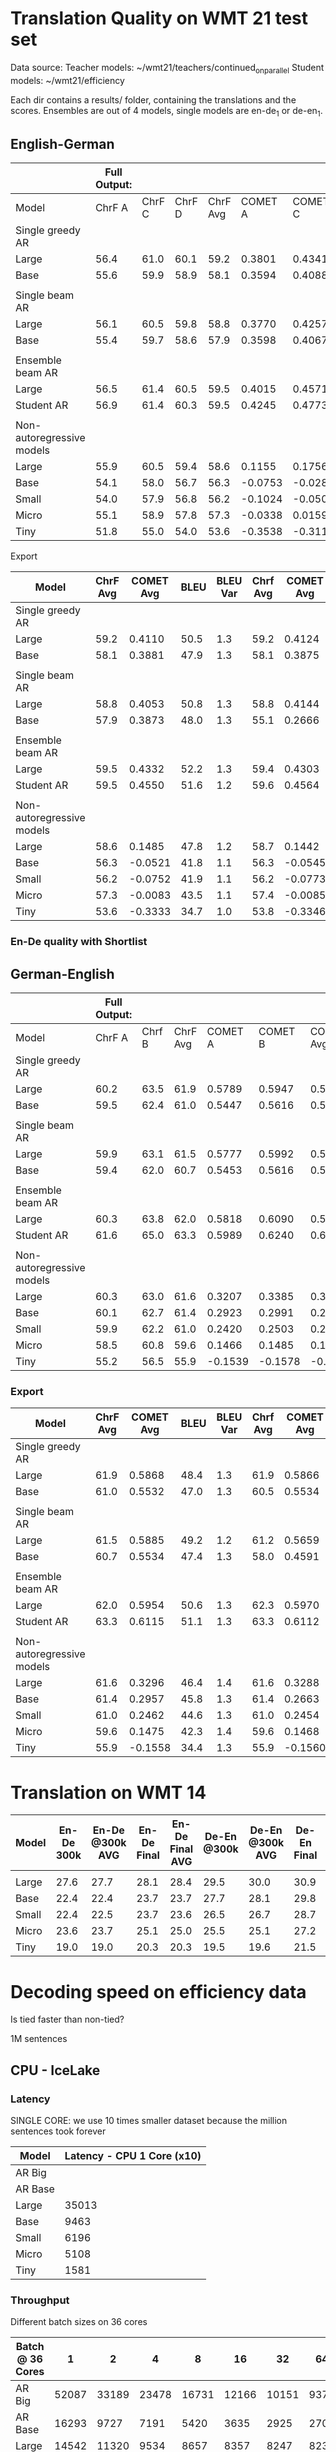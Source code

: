 
* Translation Quality on WMT 21 test set

  Data source:
  Teacher models: ~/wmt21/teachers/continued_on_parallel
  Student models: ~/wmt21/efficiency

  Each dir contains a results/ folder, containing the translations and the scores.
  Ensembles are out of 4 models, single models are en-de_1 or de-en_1.

** English-German

   #+NAME: endetrqual
   |---------------------------+--------------+--------+--------+----------+---------+---------+---------+-----------+------+----------+---+-----------------+--------+--------+------+---------+---------+---------+---------+------+----------|
   |                           | Full Output: |        |        |          |         |         |         |           |      |          |   | With Shortlist: |        |        |      |         |         |         |         |      |          |
   |---------------------------+--------------+--------+--------+----------+---------+---------+---------+-----------+------+----------+---+-----------------+--------+--------+------+---------+---------+---------+---------+------+----------|
   | Model                     |       ChrF A | ChrF C | ChrF D | ChrF Avg | COMET A | COMET C | COMET D | COMET Avg | BLEU | BLEU Var |   |          Chrf A | Chrf C | Chrf D |      | COMET A | COMET C | COMET D |         | BLEU | BLEU Var |
   |---------------------------+--------------+--------+--------+----------+---------+---------+---------+-----------+------+----------+---+-----------------+--------+--------+------+---------+---------+---------+---------+------+----------|
   | Single greedy AR          |              |        |        |          |         |         |         |           |      |          |   |                 |        |        |      |         |         |         |         |      |          |
   | Large                     |         56.4 |   61.0 |   60.1 |     59.2 |  0.3801 |  0.4341 |  0.4189 |    0.4110 | 50.5 |      1.3 |   |            56.4 |   61.0 |   60.1 | 59.2 |  0.3814 |  0.4356 |  0.4202 |  0.4124 | 50.6 |      1.3 |
   | Base                      |         55.6 |   59.9 |   58.9 |     58.1 |  0.3594 |  0.4088 |  0.3962 |    0.3881 | 47.9 |      1.3 |   |            55.6 |   59.9 |   58.8 | 58.1 |  0.3587 |  0.4082 |  0.3956 |  0.3875 | 47.9 |      1.2 |
   |                           |              |        |        |          |         |         |         |           |      |          |   |                 |        |        |      |         |         |         |         |      |          |
   | Single beam AR            |              |        |        |          |         |         |         |           |      |          |   |                 |        |        |      |         |         |         |         |      |          |
   | Large                     |         56.1 |   60.5 |   59.8 |     58.8 |  0.3770 |  0.4257 |  0.4133 |    0.4053 | 50.8 |      1.3 |   |            56.0 |   60.9 |   59.4 | 58.8 |  0.3842 |  0.4406 |  0.4183 |  0.4144 | 47.9 |      1.2 |
   | Base                      |         55.4 |   59.7 |   58.6 |     57.9 |  0.3598 |  0.4067 |  0.3955 |    0.3873 | 48.0 |      1.3 |   |            52.9 |   56.9 |   55.5 | 55.1 |  0.2371 |  0.2896 |  0.2730 |  0.2666 | 39.3 |      1.1 |
   |                           |              |        |        |          |         |         |         |           |      |          |   |                 |        |        |      |         |         |         |         |      |          |
   | Ensemble beam AR          |              |        |        |          |         |         |         |           |      |          |   |                 |        |        |      |         |         |         |         |      |          |
   | Large                     |         56.5 |   61.4 |   60.5 |     59.5 |  0.4015 |  0.4571 |  0.4411 |    0.4332 | 52.2 |      1.3 |   |            56.5 |   61.3 |   60.4 | 59.4 |  0.3990 |  0.4536 |  0.4382 |  0.4303 | 52.2 |      1.3 |
   |---------------------------+--------------+--------+--------+----------+---------+---------+---------+-----------+------+----------+---+-----------------+--------+--------+------+---------+---------+---------+---------+------+----------|
   | Student AR                |         56.9 |   61.4 |   60.3 |     59.5 |  0.4245 |  0.4773 |  0.4633 |    0.4550 | 51.6 |      1.2 |   |            57.0 |   61.5 |   60.4 | 59.6 |  0.4260 |  0.4787 |  0.4646 |  0.4564 | 51.6 |      1.2 |
   |                           |              |        |        |          |         |         |         |           |      |          |   |                 |        |        |      |         |         |         |         |      |          |
   | Non-autoregressive models |              |        |        |          |         |         |         |           |      |          |   |                 |        |        |      |         |         |         |         |      |          |
   | Large                     |         55.9 |   60.5 |   59.4 |     58.6 |  0.1155 |  0.1756 |  0.1544 |    0.1485 | 47.8 |      1.2 |   |            56.0 |   60.6 |   59.5 | 58.7 |  0.1112 |  0.1717 |  0.1498 |  0.1442 | 47.7 |      1.2 |
   | Base                      |         54.1 |   58.0 |   56.7 |     56.3 | -0.0753 | -0.0282 | -0.0528 |   -0.0521 | 41.8 |      1.1 |   |            54.1 |   58.0 |   56.8 | 56.3 | -0.0779 | -0.0305 | -0.0550 | -0.0545 | 41.8 |      1.1 |
   | Small                     |         54.0 |   57.9 |   56.8 |     56.2 | -0.1024 | -0.0500 | -0.0731 |   -0.0752 | 41.9 |      1.1 |   |            53.9 |   57.9 |   56.7 | 56.2 | -0.1045 | -0.0522 | -0.0751 | -0.0773 | 41.9 |      1.2 |
   | Micro                     |         55.1 |   58.9 |   57.8 |     57.3 | -0.0338 |  0.0159 | -0.0071 |   -0.0083 | 43.5 |      1.1 |   |            55.2 |   59.0 |   58.0 | 57.4 | -0.0343 |  0.0161 | -0.0074 | -0.0085 | 43.6 |      1.1 |
   | Tiny                      |         51.8 |   55.0 |   54.0 |     53.6 | -0.3538 | -0.3116 | -0.3346 |   -0.3333 | 34.7 |      1.0 |   |            52.0 |   55.2 |   54.2 | 53.8 | -0.3550 | -0.3128 | -0.3360 | -0.3346 | 34.8 |      1.0 |
   |---------------------------+--------------+--------+--------+----------+---------+---------+---------+-----------+------+----------+---+-----------------+--------+--------+------+---------+---------+---------+---------+------+----------|
   #+TBLFM: $5=vmean($2..$4);%0.1f
   #+TBLFM: $9=vmean($6..$8);%0.4f
   #+TBLFM: $16=vmean($13..$15);%0.1f
   #+TBLFM: $20=vmean($17..$19);%0.4f

**** Export

   |---------------------------+----------+-----------+------+----------+----------+-----------+------+----------|
   | Model                     | ChrF Avg | COMET Avg | BLEU | BLEU Var | Chrf Avg | COMET Avg | BLEU | BLEU Var |
   |---------------------------+----------+-----------+------+----------+----------+-----------+------+----------|
   | Single greedy AR          |          |           |      |          |          |           |      |          |
   | Large                     |     59.2 |    0.4110 | 50.5 |      1.3 |     59.2 |    0.4124 | 50.6 |      1.3 |
   | Base                      |     58.1 |    0.3881 | 47.9 |      1.3 |     58.1 |    0.3875 | 47.9 |      1.2 |
   |                           |          |           |      |          |          |           |      |          |
   | Single beam AR            |          |           |      |          |          |           |      |          |
   | Large                     |     58.8 |    0.4053 | 50.8 |      1.3 |     58.8 |    0.4144 | 47.9 |      1.2 |
   | Base                      |     57.9 |    0.3873 | 48.0 |      1.3 |     55.1 |    0.2666 | 39.3 |      1.1 |
   |                           |          |           |      |          |          |           |      |          |
   | Ensemble beam AR          |          |           |      |          |          |           |      |          |
   | Large                     |     59.5 |    0.4332 | 52.2 |      1.3 |     59.4 |    0.4303 | 52.2 |      1.3 |
   |---------------------------+----------+-----------+------+----------+----------+-----------+------+----------|
   | Student AR                |     59.5 |    0.4550 | 51.6 |      1.2 |     59.6 |    0.4564 | 51.6 |      1.2 |
   |                           |          |           |      |          |          |           |      |          |
   | Non-autoregressive models |          |           |      |          |          |           |      |          |
   | Large                     |     58.6 |    0.1485 | 47.8 |      1.2 |     58.7 |    0.1442 | 47.7 |      1.2 |
   | Base                      |     56.3 |   -0.0521 | 41.8 |      1.1 |     56.3 |   -0.0545 | 41.8 |      1.1 |
   | Small                     |     56.2 |   -0.0752 | 41.9 |      1.1 |     56.2 |   -0.0773 | 41.9 |      1.2 |
   | Micro                     |     57.3 |   -0.0083 | 43.5 |      1.1 |     57.4 |   -0.0085 | 43.6 |      1.1 |
   | Tiny                      |     53.6 |   -0.3333 | 34.7 |      1.0 |     53.8 |   -0.3346 | 34.8 |      1.0 |
   |---------------------------+----------+-----------+------+----------+----------+-----------+------+----------|

*** En-De quality with Shortlist


** German-English

   #+NAME: deentrqual
   |---------------------------+--------------+--------+----------+---------+---------+-----------+------+----------+---+-----------------+--------+------+---------+---------+---------+------+----------|
   |                           | Full Output: |        |          |         |         |           |      |          |   | With Shortlist: |        |      |         |         |         |      |          |
   |---------------------------+--------------+--------+----------+---------+---------+-----------+------+----------+---+-----------------+--------+------+---------+---------+---------+------+----------|
   | Model                     |       ChrF A | Chrf B | ChrF Avg | COMET A | COMET B | COMET Avg | BLEU | BLEU Var |   |          Chrf A | Chrf B |      | COMET A | COMET B |         | BLEU | BLEU Var |
   |---------------------------+--------------+--------+----------+---------+---------+-----------+------+----------+---+-----------------+--------+------+---------+---------+---------+------+----------|
   | Single greedy AR          |              |        |          |         |         |           |      |          |   |                 |        |      |         |         |         |      |          |
   | Large                     |         60.2 |   63.5 |     61.9 |  0.5789 |  0.5947 |    0.5868 | 48.4 |      1.3 |   |            60.2 |   63.5 | 61.9 |  0.5784 |  0.5947 |  0.5866 | 48.5 |      1.3 |
   | Base                      |         59.5 |   62.4 |     61.0 |  0.5447 |  0.5616 |    0.5532 | 47.0 |      1.3 |   |            58.5 |   62.4 | 60.5 |  0.5450 |  0.5619 |  0.5534 | 47.1 |      1.3 |
   |                           |              |        |          |         |         |           |      |          |   |                 |        |      |         |         |         |      |          |
   | Single beam AR            |              |        |          |         |         |           |      |          |   |                 |        |      |         |         |         |      |          |
   | Large                     |         59.9 |   63.1 |     61.5 |  0.5777 |  0.5992 |    0.5885 | 49.2 |      1.2 |   |            59.8 |   62.6 | 61.2 |  0.5595 |  0.5723 |  0.5659 | 43.9 |      1.1 |
   | Base                      |         59.4 |   62.0 |     60.7 |  0.5453 |  0.5616 |    0.5534 | 47.4 |      1.3 |   |            57.0 |   58.9 | 58.0 |  0.4562 |  0.4619 |  0.4591 | 38.5 |      1.2 |
   |                           |              |        |          |         |         |           |      |          |   |                 |        |      |         |         |         |      |          |
   | Ensemble beam AR          |              |        |          |         |         |           |      |          |   |                 |        |      |         |         |         |      |          |
   | Large                     |         60.3 |   63.8 |     62.0 |  0.5818 |  0.6090 |    0.5954 | 50.6 |      1.3 |   |            60.7 |   63.9 | 62.3 |  0.5851 |  0.6090 |  0.5970 | 50.8 |      1.3 |
   |---------------------------+--------------+--------+----------+---------+---------+-----------+------+----------+---+-----------------+--------+------+---------+---------+---------+------+----------|
   | Student AR                |         61.6 |   65.0 |     63.3 |  0.5989 |  0.6240 |    0.6115 | 51.1 |      1.3 |   |            61.6 |   65.0 | 63.3 |  0.5988 |  0.6237 |  0.6112 | 51.1 |      1.3 |
   |                           |              |        |          |         |         |           |      |          |   |                 |        |      |         |         |         |      |          |
   | Non-autoregressive models |              |        |          |         |         |           |      |          |   |                 |        |      |         |         |         |      |          |
   | Large                     |         60.3 |   63.0 |     61.6 |  0.3207 |  0.3385 |    0.3296 | 46.4 |      1.4 |   |            60.3 |   63.0 | 61.6 |  0.3200 |  0.3377 |  0.3288 | 46.4 |      1.4 |
   | Base                      |         60.1 |   62.7 |     61.4 |  0.2923 |  0.2991 |    0.2957 | 45.8 |      1.3 |   |            60.1 |   62.7 | 61.4 |  0.2914 |  0.2413 |  0.2663 | 45.7 |      1.3 |
   | Small                     |         59.9 |   62.2 |     61.0 |  0.2420 |  0.2503 |    0.2462 | 44.6 |      1.3 |   |            59.9 |   62.2 | 61.0 |  0.2413 |  0.2495 |  0.2454 | 44.6 |      1.3 |
   | Micro                     |         58.5 |   60.8 |     59.6 |  0.1466 |  0.1485 |    0.1475 | 42.3 |      1.4 |   |            58.5 |   60.8 | 59.6 |  0.1459 |  0.1477 |  0.1468 | 42.3 |      1.4 |
   | Tiny                      |         55.2 |   56.5 |     55.9 | -0.1539 | -0.1578 |   -0.1558 | 34.4 |      1.3 |   |            55.2 |   56.5 | 55.9 | -0.1542 | -0.1579 | -0.1560 | 34.4 |      1.3 |
   |---------------------------+--------------+--------+----------+---------+---------+-----------+------+----------+---+-----------------+--------+------+---------+---------+---------+------+----------|
   #+TBLFM: $4=vmean($2..$3);%0.1f
   #+TBLFM: $7=vmean($5..$6);%0.4f
   #+TBLFM: $13=vmean($11..$12);%0.1f
   #+TBLFM: $16=vmean($14..$15);%0.4f


*** Export
   |---------------------------+----------+-----------+------+----------+----------+-----------+------+----------|
   | Model                     | ChrF Avg | COMET Avg | BLEU | BLEU Var | Chrf Avg | COMET Avg | BLEU | BLEU Var |
   |---------------------------+----------+-----------+------+----------+----------+-----------+------+----------|
   | Single greedy AR          |          |           |      |          |          |           |      |          |
   | Large                     |     61.9 |    0.5868 | 48.4 |      1.3 |     61.9 |    0.5866 | 48.5 |      1.3 |
   | Base                      |     61.0 |    0.5532 | 47.0 |      1.3 |     60.5 |    0.5534 | 47.1 |      1.3 |
   |                           |          |           |      |          |          |           |      |          |
   | Single beam AR            |          |           |      |          |          |           |      |          |
   | Large                     |     61.5 |    0.5885 | 49.2 |      1.2 |     61.2 |    0.5659 | 43.9 |      1.1 |
   | Base                      |     60.7 |    0.5534 | 47.4 |      1.3 |     58.0 |    0.4591 | 38.5 |      1.2 |
   |                           |          |           |      |          |          |           |      |          |
   | Ensemble beam AR          |          |           |      |          |          |           |      |          |
   | Large                     |     62.0 |    0.5954 | 50.6 |      1.3 |     62.3 |    0.5970 | 50.8 |      1.3 |
   |---------------------------+----------+-----------+------+----------+----------+-----------+------+----------|
   | Student AR                |     63.3 |    0.6115 | 51.1 |      1.3 |     63.3 |    0.6112 | 51.1 |      1.3 |
   |                           |          |           |      |          |          |           |      |          |
   | Non-autoregressive models |          |           |      |          |          |           |      |          |
   | Large                     |     61.6 |    0.3296 | 46.4 |      1.4 |     61.6 |    0.3288 | 46.4 |      1.4 |
   | Base                      |     61.4 |    0.2957 | 45.8 |      1.3 |     61.4 |    0.2663 | 45.7 |      1.3 |
   | Small                     |     61.0 |    0.2462 | 44.6 |      1.3 |     61.0 |    0.2454 | 44.6 |      1.3 |
   | Micro                     |     59.6 |    0.1475 | 42.3 |      1.4 |     59.6 |    0.1468 | 42.3 |      1.4 |
   | Tiny                      |     55.9 |   -0.1558 | 34.4 |      1.3 |     55.9 |   -0.1560 | 34.4 |      1.3 |
   |---------------------------+----------+-----------+------+----------+----------+-----------+------+----------|

* Translation on WMT 14

  |-------+------------+-----------------+-------------+-----------------+-------------+-----------------+-------------+-----------------|
  | Model | En-De 300k | En-De @300k AVG | En-De Final | En-De Final AVG | De-En @300k | De-En @300k AVG | De-En Final | De-En Final AVG |
  |-------+------------+-----------------+-------------+-----------------+-------------+-----------------+-------------+-----------------|
  |       |            |                 |             |                 |             |                 |             |                 |
  |-------+------------+-----------------+-------------+-----------------+-------------+-----------------+-------------+-----------------|
  | Large |       27.6 |            27.7 |        28.1 |            28.4 |        29.5 |            30.0 |        30.9 |            31.3 |
  | Base  |       22.4 |            22.4 |        23.7 |            23.7 |        27.7 |            28.1 |        29.8 |            30.3 |
  | Small |       22.4 |            22.5 |        23.7 |            23.6 |        26.5 |            26.7 |        28.7 |            29.1 |
  | Micro |       23.6 |            23.7 |        25.1 |            25.0 |        25.5 |            25.1 |        27.2 |            27.5 |
  | Tiny  |       19.0 |            19.0 |        20.3 |            20.3 |        19.5 |            19.6 |        21.5 |            21.7 |
  |-------+------------+-----------------+-------------+-----------------+-------------+-----------------+-------------+-----------------|


* Decoding speed on efficiency data

  Is tied faster than non-tied?

  1M sentences

** CPU - IceLake

*** Latency

    SINGLE CORE: we use 10 times smaller dataset because the million sentences
    took forever

  |---------+----------------------------|
  | Model   | Latency - CPU 1 Core (x10) |
  |---------+----------------------------|
  | AR Big  |                            |
  | AR Base |                            |
  |---------+----------------------------|
  | Large   |                      35013 |
  | Base    |                       9463 |
  | Small   |                       6196 |
  | Micro   |                       5108 |
  | Tiny    |                       1581 |
  |---------+----------------------------|



*** Throughput

  Different batch sizes on 36 cores

  |------------------+-------+-------+-------+-------+-------+-------+------+------|
  | Batch @ 36 Cores |     1 |     2 |     4 |     8 |    16 |    32 |   64 |  128 |
  |------------------+-------+-------+-------+-------+-------+-------+------+------|
  | AR Big           | 52087 | 33189 | 23478 | 16731 | 12166 | 10151 | 9370 | 9244 |
  | AR Base          | 16293 |  9727 |  7191 |  5420 |  3635 |  2925 | 2707 | 2664 |
  |------------------+-------+-------+-------+-------+-------+-------+------+------|
  | Large            | 14542 | 11320 |  9534 |  8657 |  8357 |  8247 | 8238 |      |
  | Base             |  3508 |  3126 |  2979 |  2927 |  2921 |  2920 | 2934 | 2948 |
  | Small            |  2346 |  2079 |  1975 |  1933 |  1921 |  1921 | 1936 | 1950 |
  | Micro            |  1952 |  1728 |  1641 |  1600 |  1588 |  1587 | 1607 | 1627 |
  | Tiny             |   784 |   719 |   697 |   687 |   685 |   694 |  701 |  719 |
  |------------------+-------+-------+-------+-------+-------+-------+------+------|

*** Shortlist at 36 CPU cores

    |---------+-------+-------+-------+-------+-------+------+------+------|
    | Batch   |     1 |     2 |     4 |     8 |    16 |   32 |   64 |  128 |
    |---------+-------+-------+-------+-------+-------+------+------+------|
    | AR Big  | 41168 | 27977 | 18914 | 13597 | 10946 | 9643 | 9154 | 9090 |
    | AR Base | 10555 |  6776 |  4660 |  3664 |  2957 | 2643 | 2564 | 2587 |
    |---------+-------+-------+-------+-------+-------+------+------+------|
    | Large   | 12799 |  9870 |  8245 |  7545 |  7434 | 7511 | 7639 |      |
    | Base    |  2549 |  2298 |  2263 |  2306 |  2399 | 2503 | 2609 | 2707 |
    | Small   |  1346 |  1246 |  1250 |  1306 |  1399 | 1497 | 1606 | 1714 |
    | Micro   |   958 |   897 |   913 |   974 |  1062 | 1163 | 1271 | 1380 |
    | Tiny    |   244 |   246 |   273 |   316 |   373 |  437 |  506 |  581 |
    |---------+-------+-------+-------+-------+-------+------+------+------|

**** Export

    | Batch | AR Big | AR Base | Large | Base | Small | Micro | Tiny |
    |     1 |  41168 |   10555 | 12799 | 2549 |  1346 |   958 |  244 |
    |     2 |  27977 |    6776 |  9870 | 2298 |  1246 |   897 |  246 |
    |     4 |  18914 |    4660 |  8245 | 2263 |  1250 |   913 |  273 |
    |     8 |  13597 |    3664 |  7545 | 2306 |  1306 |   974 |  316 |
    |    16 |  10946 |    2957 |  7434 | 2399 |  1399 |  1062 |  373 |
    |    32 |   9643 |    2643 |  7511 | 2503 |  1497 |  1163 |  437 |
    |    64 |   9154 |    2564 |  7639 | 2609 |  1606 |  1271 |  506 |
    |   128 |   9090 |    2587 |       | 2707 |  1714 |  1380 |  581 |


** GPU

*** Latency

    these are the same numbers as in throughput table column 1

    |----------+---------------------+---------------------|
    | Model    | GPU Latency -- P100 | GPU Latency -- A100 |
    |----------+---------------------+---------------------|
    | AR Large |                     |                     |
    | AR Base  |                     |                     |
    |----------+---------------------+---------------------|
    | Large    |               14157 |                     |
    | Base     |                8720 |                     |
    | Small    |                5017 |                     |
    | Micro    |                3781 |                     |
    | Tiny     |                1916 |                     |
    |----------+---------------------+---------------------|

*** Throughput

**** P100 MAX LENGTH 100

     |-----------------+-------+-------+-------+-------+-------+-------+------+------|
     | Batch size      |     1 |     2 |     4 |     8 |    16 |    32 |   64 |  128 |
     |-----------------+-------+-------+-------+-------+-------+-------+------+------|
     | AR Large        |       |       | 44838 | 26231 | 16741 | 11266 | 8926 | 7449 |
     | AR Base (stdnt) |       | 61965 | 33957 | 18503 | 11087 |  6677 | 4503 | 3409 |
     |-----------------+-------+-------+-------+-------+-------+-------+------+------|
     | Large           | 14157 | 10285 |  8079 |  7003 |  6452 |  6056 | 5767 | 5581 |
     | Base            |  8720 |  5532 |  3875 |  3146 |  2769 |  2535 | 2394 | 2303 |
     | Small           |  5017 |  3270 |  2376 |  1977 |  1748 |  1635 | 1564 | 1512 |
     | Micro           |  3781 |  2462 |  1871 |  1579 |  1418 |  1343 | 1282 | 1248 |
     | Tiny            |  1916 |  1295 |   960 |   803 |   730 |   687 |  666 |  652 |
     |-----------------+-------+-------+-------+-------+-------+-------+------+------|

***** Export

     transposed for gnuplot:

  | Batch size | AR Large | AR Base | Large | Base | Small | Micro | Tiny |
  |          1 |          |         | 14157 | 8720 |  5017 |  3781 | 1916 |
  |          2 |          |   61965 | 10285 | 5532 |  3270 |  2462 | 1295 |
  |          4 |    44838 |   33957 |  8079 | 3875 |  2376 |  1871 |  960 |
  |          8 |    26231 |   18503 |  7003 | 3146 |  1977 |  1579 |  803 |
  |         16 |    16741 |   11087 |  6452 | 2769 |  1748 |  1418 |  730 |
  |         32 |    11266 |    6677 |  6056 | 2535 |  1635 |  1343 |  687 |
  |         64 |     8926 |    4503 |  5767 | 2394 |  1564 |  1282 |  666 |
  |        128 |     7449 |    3409 |  5581 | 2303 |  1512 |  1248 |  652 |


**** A100 MAX LENGTH 100

     |-----------------+------+-------+-------+-------+------+------+------+------|
     | Batch size      |    1 |     2 |     4 |     8 |   16 |   32 |   64 |  128 |
     |-----------------+------+-------+-------+-------+------+------+------+------|
     | Ar Large        |      | 53902 | 29369 | 15351 | 8907 | 5216 | 3090 | 1918 |
     | Ar Base (stdnt) |      | 47145 | 25745 | 13836 | 7498 | 3997 | 2371 | 1465 |
     |-----------------+------+-------+-------+-------+------+------+------+------|
     | Large           | 7020 |  3874 |  2292 |  1547 | 1179 |  973 |  850 |  782 |
     | Base            | 6289 |  3400 |  1854 |  1166 |  816 |  635 |  542 |  485 |
     | Small           | 3300 |  1860 |  1051 |   717 |  526 |  434 |  380 |  357 |
     | Micro           | 2322 |  1345 |   833 |   544 |  433 |  367 |  332 |  311 |
     | Tiny            | 1360 |   780 |   503 |   367 |  301 |  273 |  252 |  243 |
     |-----------------+------+-------+-------+-------+------+------+------+------|

     |-----------------+------+------+-------+-------+------+------+------+------|
     | WITH SHORTLIST  |    1 |    2 |     4 |     8 |   16 |   32 |   64 |  128 |
     |-----------------+------+------+-------+-------+------+------+------+------|
     | AR Large        |      |      |       |       |      |      |      |      |
     | AR Base (stdnt) |      |      | 25968 | 14302 | 7098 | 4232 | 2533 | 1393 |
     |-----------------+------+------+-------+-------+------+------+------+------|
     | Large           | 7242 | 4089 |  2327 |  1573 | 1178 |  975 |  847 |  775 |
     | Base            | 6273 | 3369 |  1871 |  1162 |  817 |  642 |  549 |  485 |
     | Small           | 3287 | 1857 |  1041 |   705 |  515 |  437 |  380 |  361 |
     | Micro           | 2385 | 1304 |   790 |   542 |  440 |  366 |  331 |  311 |
     | Tiny            | 1381 |  762 |   502 |   368 |  306 |  273 |  252 |  243 |
     |-----------------+------+------+-------+-------+------+------+------+------|


***** Export

     | Batch size | Ar Large | Ar Base (stdnt) | Large | Base | Small | Micro | Tiny |
     |          1 |          |                 |  7020 | 6289 |  3300 |  2322 | 1360 |
     |          2 |    53902 |           47145 |  3874 | 3400 |  1860 |  1345 |  780 |
     |          4 |    29369 |           25745 |  2292 | 1854 |  1051 |   833 |  503 |
     |          8 |    15351 |           13836 |  1547 | 1166 |   717 |   544 |  367 |
     |         16 |     8907 |            7498 |  1179 |  816 |   526 |   433 |  301 |
     |         32 |     5216 |            3997 |   973 |  635 |   434 |   367 |  273 |
     |         64 |     3090 |            2371 |   850 |  542 |   380 |   332 |  252 |
     |        128 |     1918 |            1465 |   782 |  485 |   357 |   311 |  243 |





* Old stuff
  The NAT models in these tables are with max-length set to 100. AR models are
  with max length 150. Boooo

  Also, the real problem was not the max length, but the batch size - with
  batch > 1, the sentences got decoded to the max length, instead of 3x src
  length.

** English-German
  |-------------------+---------------------------+---------------------------------------+------------|
  | EN -> DE          | Chrf                      | COMET                                 | BLEU       |
  |-------------------+---------------------------+---------------------------------------+------------|
  | Single Greedy AR  |                           |                                       |            |
  | Large             | 56.4 / 61.0 / 60.1 = 59.2 | 0.3801 / 0.4341 / 0.4189 = 0.4110     | 50.5 @ 1.3 |
  | Base              | 55.6 / 59.9 / 58.9 = 58.1 | 0.3594 / 0.4088 / 0.3962 = 0.3881     | 47.9 @ 1.3 |
  |-------------------+---------------------------+---------------------------------------+------------|
  | Single Beam 12 AR |                           |                                       |            |
  | Large             | 56.1 / 60.5 / 59.8 = 58.8 | 0.3770 / 0.4257 / 0.4133 = 0.4053     | 50.8 @ 1.3 |
  | Base              | 55.4 / 59.7 / 58.6 = 57.9 | 0.3598 / 0.4067 / 0.3955 = 0.3873     | 48.0 @ 1.3 |
  |-------------------+---------------------------+---------------------------------------+------------|
  | Ensemble Beam AR  |                           |                                       |            |
  | Large             | 56.5 / 61.4 / 60.5 = 59.5 | 0.4015 / 0.4571 / 0.4411 = 0.4332     | 52.2 @ 1.3 |
  |-------------------+---------------------------+---------------------------------------+------------|
  | NAR               |                           |                                       |            |
  | Large             | 55.9 / 60.5 / 59.4 = 58.6 | +0.0580 /  0.1174 /  0.0972 =  0.0909 | 47.4 @ 1.1 |
  | Base              | 54.0 / 58.0 / 56.7 = 56.2 | -0.1138 / -0.0674 / -0.0931 = -0.0914 | 41.4 @ 1.1 |
  | Small             | 54.0 / 57.9 / 56.7 = 56.2 | -0.1224 / -0.0710 / -0.0937 = -0.0957 | 41.7 @ 1.1 |
  | Micro             | 55.0 / 58.9 / 57.8 = 57.2 | -0.0884 / -0.0390 / -0.0618 = -0.0631 | 43.2 @ 1.1 |
  | Tiny              | 51.8 / 55.0 / 53.9 = 53.6 | -0.4170 / -0.3760 / -0.3983 = -0.3971 | 34.5 @ 1.0 |
  |-------------------+---------------------------+---------------------------------------+------------|

** German-English
  |-------------------+--------------------+-----------------------------+------------|
  | DE -> EN          | Chrf               | COMET                       | BLEU       |
  |-------------------+--------------------+-----------------------------+------------|
  | Single Greedy AR  |                    |                             |            |
  | Large             | 60.2 / 63.5 = 61.9 | 0.5789 / 0.5947 = 0.5868    | 48.4 @ 1.3 |
  | Base              | 59.5 / 62.4 = 61.0 | 0.5447 / 0.5616 = 0.5532    | 47.0 @ 1.3 |
  |-------------------+--------------------+-----------------------------+------------|
  | Single Beam 12 AR |                    |                             |            |
  | Large             | 59.9 / 63.1 = 61.5 | 0.5777 / 0.5992 = 0.5885    | 49.2 @ 1.2 |
  | Base              | 59.4 / 62.0 = 60.7 | 0.5453 / 0.5616 = 0.5535    | 47.4 @ 1.3 |
  |-------------------+--------------------+-----------------------------+------------|
  | Ensemble Beam AR  |                    |                             |            |
  | Large             | 60.3 / 63.8 = 62.1 | 0.5818 / 0.6090 = 0.5954    | 50.6 @ 1.3 |
  |-------------------+--------------------+-----------------------------+------------|
  | NAR               |                    |                             |            |
  | Large             | 60.2 / 62.9 = 61.6 | +0.3032 / +0.3207 = +0.3120 | 45.3 @ 1.3 |
  | Base              | 60.0 / 62.6 = 61.3 | +0.2702 / +0.2709 = +0.2706 | 44.9 @ 1.2 |
  | Small             | 59.8 / 62.1 = 61.0 | +0.2152 / +0.2236 = +0.2194 | 43.9 @ 1.2 |
  | Micro             | 58.4 / 60.7 = 59.6 | +0.1151 / +0.1186 = +0.1169 | 41.8 @ 1.3 |
  | Tiny              | 55.1 / 56.4 = 55.8 | -0.1785 / -0.1815 = -0.1800 | 34.2 @ 1.3 |
  |-------------------+--------------------+-----------------------------+------------|
